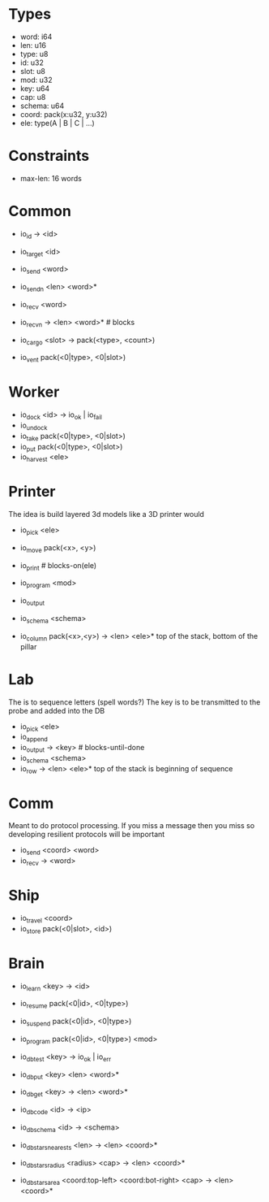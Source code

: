 * Types
- word: i64
- len: u16
- type: u8
- id: u32
- slot: u8
- mod: u32
- key: u64
- cap: u8
- schema: u64
- coord: pack(x:u32, y:u32)
- ele: type(A | B | C | ...)

* Constraints
- max-len: 16 words

* Common
- io_id -> <id>
- io_target <id>
- io_send <word>
- io_sendn <len> <word>*
- io_recv <word>
- io_recvn -> <len> <word>* # blocks

- io_cargo <slot> -> pack(<type>, <count>)
- io_vent pack(<0|type>, <0|slot>)

* Worker
- io_dock <id> -> io_ok | io_fail
- io_undock
- io_take pack(<0|type>, <0|slot>)
- io_put pack(<0|type>, <0|slot>)
- io_harvest <ele>

* Printer
The idea is build layered 3d models like a 3D printer would

- io_pick <ele>
- io_move pack(<x>, <y>)
- io_print # blocks-on(ele)
- io_program <mod>
- io_output

- io_schema <schema>
- io_column pack(<x>,<y>) -> <len> <ele>*
  top of the stack, bottom of the pillar

* Lab
The is to sequence letters (spell words?)
The key is to be transmitted to the probe and added into the DB

- io_pick <ele>
- io_append
- io_output -> <key> # blocks-until-done
- io_schema <schema>
- io_row -> <len> <ele>*
  top of the stack is beginning of sequence

* Comm
Meant to do protocol processing.
If you miss a message then you miss so developing resilient protocols will be
important

- io_send <coord> <word>
- io_recv -> <word>

* Ship
- io_travel <coord>
- io_store pack(<0|slot>, <id>)

* Brain
- io_learn <key> -> <id>

- io_resume pack(<0|id>, <0|type>)
- io_suspend pack(<0|id>, <0|type>)
- io_program pack(<0|id>, <0|type>) <mod>

- io_db_test <key> -> io_ok | io_err
- io_db_put <key> <len> <word>*
- io_db_get <key> -> <len> <word>*
- io_db_code <id> -> <ip>
- io_db_schema <id> -> <schema>
- io_db_stars_nearests <len> -> <len> <coord>*
- io_db_stars_radius <radius> <cap> -> <len> <coord>*
- io_db_stars_area <coord:top-left> <coord:bot-right> <cap> -> <len> <coord>*
